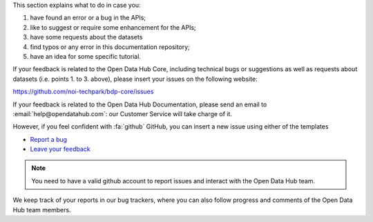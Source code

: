                     
This section explains what to do in case you:

1. have found an error or a bug in the APIs;
2. like to suggest or require some enhancement for the APIs;
3. have some requests about the datasets
4. find typos or any error in this documentation repository;
5. have an idea for some specific tutorial.


If your feedback is related to the Open Data Hub Core, including
technical bugs or suggestions as well as requests about datasets
(i.e. points 1. to 3. above), please insert your issues on the
following website:

https://github.com/noi-techpark/bdp-core/issues

If your feedback is related to the Open Data Hub Documentation, please
send an email to :email:`help@opendatahub.com`: our Customer Service
will take charge of it.

However, if you feel confident with :fa:`github` GitHub, you can
insert a new issue using either of  the templates

* `Report a bug
  <https://github.com/login?return_to=https%3A%2F%2Fgithub.com%2Fnoi-techpark%2Fodh-docs%2Fissues%2Fnew%3Ftemplate%3Dbug_report.md>`_
* `Leave your feedback
  <https://github.com/login?return_to=https%3A%2F%2Fgithub.com%2Fnoi-techpark%2Fodh-docs%2Fissues%2Fnew%3Ftemplate%3Dfeedback.md>`_

.. note:: You need to have a valid github account to report issues and
   interact with the Open Data Hub team.
   
We keep track of your reports in our bug trackers, where you can also
follow progress and comments of the Open Data Hub team members.
